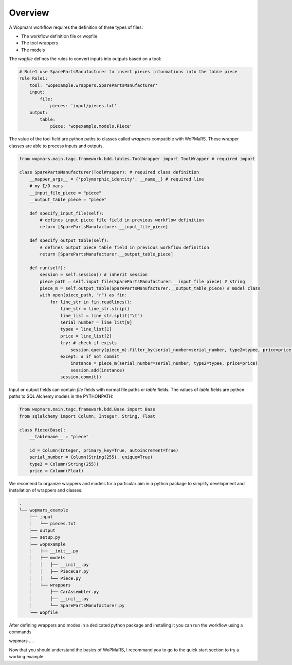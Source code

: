 Overview
============

A Wopmars workflow requires the definition of three types of files:

- The workflow definition file or wopfile
- The tool wrappers
- The models


The *wopfile* defines the rules to convert inputs into outputs based on a tool:

.. code-block:: yaml

    # Rule1 use SparePartsManufacturer to insert pieces informations into the table piece
    rule Rule1:
        tool: 'wopexample.wrappers.SparePartsManufacturer'
        input:
            file:
                pieces: 'input/pieces.txt'
        output:
            table:
                piece: 'wopexample.models.Piece'

The value of the tool field are python paths to classes called *wrappers* compatible with WoPMaRS. These wrapper classes are able to process inputs and outputs.

.. code-block:: python

    from wopmars.main.tagc.framework.bdd.tables.ToolWrapper import ToolWrapper # required import

    class SparePartsManufacturer(ToolWrapper): # required class definition
        __mapper_args__ = {'polymorphic_identity': __name__} # required line
        # my I/O vars
        __input_file_piece = "piece"
        __output_table_piece = "piece"

        def specify_input_file(self):
            # defines input piece file field in previous workflow definition
            return [SparePartsManufacturer.__input_file_piece]

        def specify_output_table(self):
            # defines output piece table field in previous workflow definition
            return [SparePartsManufacturer.__output_table_piece]

        def run(self):
            session = self.session() # inherit session
            piece_path = self.input_file(SparePartsManufacturer.__input_file_piece) # string
            piece_m = self.output_table(SparePartsManufacturer.__output_table_piece) # model class
            with open(piece_path, "r") as fin:
                for line_str in fin.readlines():
                    line_str = line_str.strip()
                    line_list = line_str.split("\t")
                    serial_number = line_list[0]
                    typee = line_list[1]
                    price = line_list[2]
                    try: # check if exists
                        session.query(piece_m).filter_by(serial_number=serial_number, type2=typee, price=price).one()
                    except: # if not commit
                        instance = piece_m(serial_number=serial_number, type2=typee, price=price)
                        session.add(instance)
                    session.commit()


Input or output fields can contain *file* fields with normal file paths or *table* fields. The values of *table* fields are python paths to SQL Alchemy models in the PYTHONPATH:

.. code-block:: python

    from wopmars.main.tagc.framework.bdd.Base import Base
    from sqlalchemy import Column, Integer, String, Float

    class Piece(Base):
        __tablename__ = "piece"

        id = Column(Integer, primary_key=True, autoincrement=True)
        serial_number = Column(String(255), unique=True)
        type2 = Column(String(255))
        price = Column(Float)

We recomend to organize wrappers and models for a particular aim in a python package to simplify development and installation of wrappers and classes.

.. code-block:: shell

    .
    └── wopmars_example
        ├── input
        │   └── pieces.txt
        ├── output
        ├── setup.py
        ├── wopexample
        │   ├── __init__.py
        │   ├── models
        │   │   ├── __init__.py
        │   │   ├── PieceCar.py
        │   │   └── Piece.py
        │   └── wrappers
        │       ├── CarAssembler.py
        │       ├── __init__.py
        │       └── SparePartsManufacturer.py
        └── Wopfile

After defining wrappers and modes in a dedicated python package and installing it you can run the workflow using a commands

.. code-block:: shell

wopmars ....

Now that you should understand the basics of WoPMaRS, I recommand you to go to the quick start section to try a working example.


